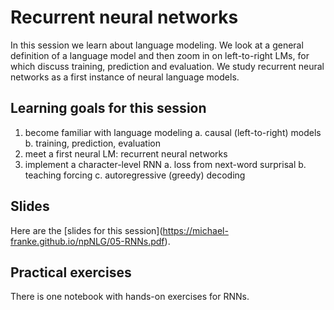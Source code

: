 * Recurrent neural networks

In this session we learn about language modeling.
We look at a general definition of a language model and then zoom in on left-to-right LMs, for which discuss training, prediction and evaluation.
We study recurrent neural networks as a first instance of neural language models.

** Learning goals for this session
1. become familiar with language modeling
   a. causal (left-to-right) models
   b. training, prediction, evaluation
2. meet a first neural LM: recurrent neural networks
3. implement a character-level RNN
   a. loss from next-word surprisal
   b. teaching forcing
   c. autoregressive (greedy) decoding

** Slides

Here are the [slides for this session]([[https://michael-franke.github.io/npNLG/05-RNNs.pdf]]).

** Practical exercises

There is one notebook with hands-on exercises for RNNs.

